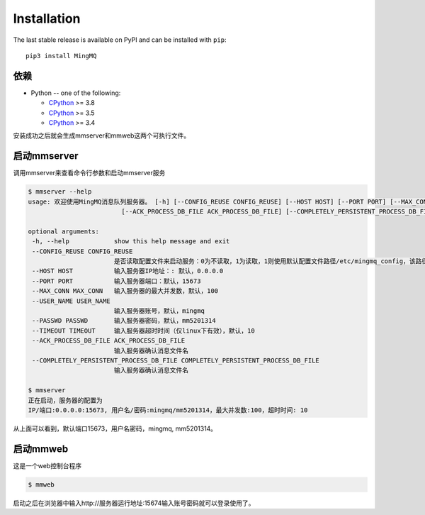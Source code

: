 Installation
===============

The last stable release is available on PyPI and can be installed with ``pip``::

    pip3 install MingMQ


依赖
-------------

* Python -- one of the following:

  - CPython_ >= 3.8
  - CPython_ >= 3.5
  - CPython_ >= 3.4

.. _CPython: http://www.python.org/

安装成功之后就会生成mmserver和mmweb这两个可执行文件。

启动mmserver
-------------

调用mmserver来查看命令行参数和启动mmserver服务

.. code:: bash

    $ mmserver --help
    usage: 欢迎使用MingMQ消息队列服务器。 [-h] [--CONFIG_REUSE CONFIG_REUSE] [--HOST HOST] [--PORT PORT] [--MAX_CONN MAX_CONN] [--USER_NAME USER_NAME] [--PASSWD PASSWD] [--TIMEOUT TIMEOUT]
                             [--ACK_PROCESS_DB_FILE ACK_PROCESS_DB_FILE] [--COMPLETELY_PERSISTENT_PROCESS_DB_FILE COMPLETELY_PERSISTENT_PROCESS_DB_FILE]

    optional arguments:
     -h, --help            show this help message and exit
     --CONFIG_REUSE CONFIG_REUSE
                           是否读取配置文件来启动服务：0为不读取，1为读取，1则使用默认配置文件路径/etc/mingmq_config，该路径不允许修改。
     --HOST HOST           输入服务器IP地址：: 默认，0.0.0.0
     --PORT PORT           输入服务器端口：默认，15673
     --MAX_CONN MAX_CONN   输入服务器的最大并发数，默认，100
     --USER_NAME USER_NAME
                           输入服务器账号，默认，mingmq
     --PASSWD PASSWD       输入服务器密码，默认，mm5201314
     --TIMEOUT TIMEOUT     输入服务器超时时间（仅linux下有效），默认，10
     --ACK_PROCESS_DB_FILE ACK_PROCESS_DB_FILE
                           输入服务器确认消息文件名
     --COMPLETELY_PERSISTENT_PROCESS_DB_FILE COMPLETELY_PERSISTENT_PROCESS_DB_FILE
                           输入服务器确认消息文件名

    $ mmserver
    正在启动，服务器的配置为
    IP/端口:0.0.0.0:15673, 用户名/密码:mingmq/mm5201314，最大并发数:100，超时时间: 10

从上面可以看到，默认端口15673，用户名密码，mingmq, mm5201314。

启动mmweb
---------------

这是一个web控制台程序

.. code:: bash

    $ mmweb

启动之后在浏览器中输入http://服务器运行地址:15674输入账号密码就可以登录使用了。